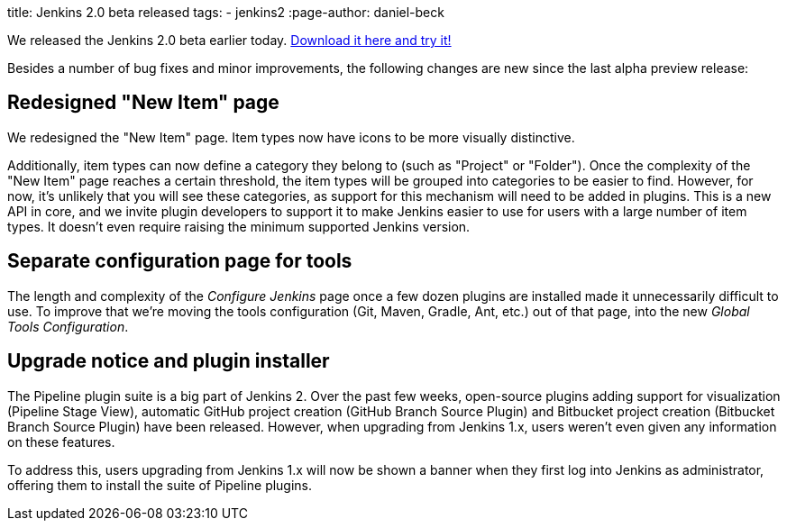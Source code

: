
title: Jenkins 2.0 beta released
tags:
  - jenkins2
:page-author: daniel-beck

We released the Jenkins 2.0 beta earlier today. link:/2.0/[Download it here and try it!]

Besides a number of bug fixes and minor improvements, the following changes are new since the last alpha preview release:

== Redesigned "New Item" page

We redesigned the "New Item" page. Item types now have icons to be more visually distinctive.

Additionally, item types can now define a category they belong to (such as "Project" or "Folder"). Once the complexity of the "New Item" page reaches a certain threshold, the item types will be grouped into categories to be easier to find. However, for now, it's unlikely that you will see these categories, as support for this mechanism will need to be added in plugins. This is a new API in core, and we invite plugin developers to support it to make Jenkins easier to use for users with a large number of item types. It doesn't even require raising the minimum supported Jenkins version.

== Separate configuration page for tools

The length and complexity of the _Configure Jenkins_ page once a few dozen plugins are installed made it unnecessarily difficult to use. To improve that we're moving the tools configuration (Git, Maven, Gradle, Ant, etc.) out of that page, into the new _Global Tools Configuration_.

== Upgrade notice and plugin installer

The Pipeline plugin suite is a big part of Jenkins 2. Over the past few weeks, open-source plugins adding support for visualization (Pipeline Stage View), automatic GitHub project creation (GitHub Branch Source Plugin) and Bitbucket project creation (Bitbucket Branch Source Plugin) have been released. However, when upgrading from Jenkins 1.x, users weren't even given any information on these features.

To address this, users upgrading from Jenkins 1.x will now be shown a banner when they first log into Jenkins as administrator, offering them to install the suite of Pipeline plugins.
